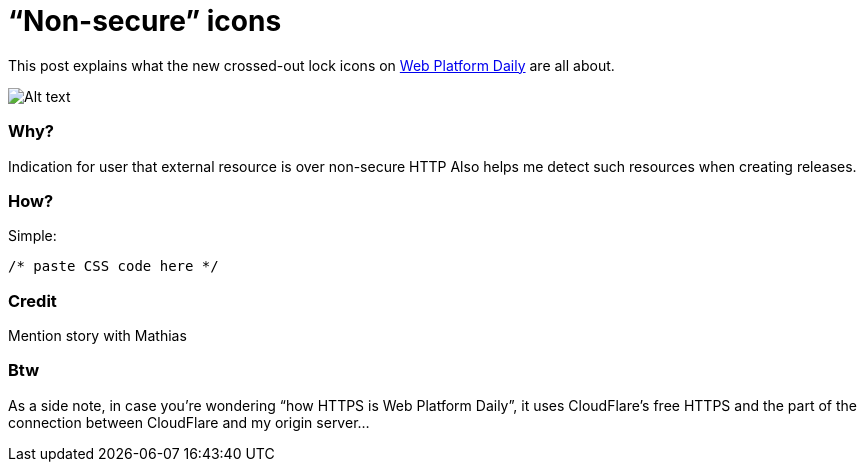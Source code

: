 = “Non-secure” icons

:hp-tags: Web Platform Daily

This post explains what the new crossed-out lock icons on link:https://webplatformdaily.org[Web Platform Daily] are all about.

image::screenshot.png[Alt text]

=== Why?

Indication for user that external resource is over non-secure HTTP
Also helps me detect such resources when creating releases.

=== How?

Simple:

[source,css]
----
/* paste CSS code here */
----

=== Credit

Mention story with Mathias

=== Btw

As a side note, in case you’re wondering “how HTTPS is Web Platform Daily”, it uses CloudFlare’s free HTTPS and the part of the connection between CloudFlare and my origin server...